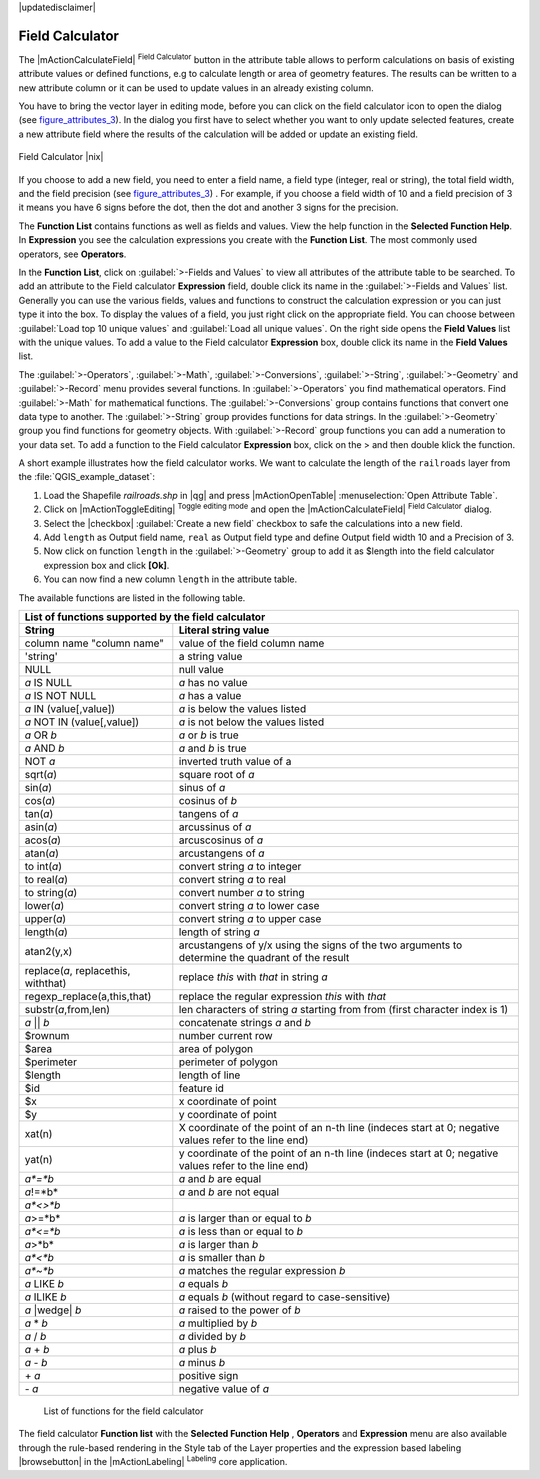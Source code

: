.. comment out this disclaimer (by putting '.. ' in front of it) if file is uptodate with release

|updatedisclaimer|

.. index:: Field_Calculator, Calculator_Field, Derived_Fields

.. _vector_field_calculator:

Field Calculator
================

The |mActionCalculateField| :sup:`Field Calculator` button in the attribute 
table allows to perform calculations on basis of existing attribute values or 
defined functions, e.g to calculate length or area of geometry features. The 
results can be written to a new attribute column or it can be used to update 
values in an already existing column.

You have to bring the vector layer in editing mode, before you can click on 
the field calculator icon to open the dialog (see figure_attributes_3_). In 
the dialog you first have to select whether you want to only update selected features,
create a new attribute field where the results of the calculation will be added or update an existing 
field.

.. _figure_attributes_3:

.. only:: html
   
   **Figure Attributes 3:** 

.. figure:: /static/user_manual/working_with_vector/fieldcalculator.png
   :width: 50em
   :align: center

   Field Calculator |nix|

If you choose to add a new field, you need to enter a field name, a field type
(integer, real or string), the total field width, and the field precision (see figure_attributes_3_) .
For example, if you choose a field width of 10 and a field precision of 3 it 
means you have 6 signs before the dot, then the dot and another 3 signs for 
the precision.

The **Function List** contains functions as well as fields and values. View the help function in the **Selected Function Help**. In **Expression** you see the calculation expressions you create with the **Function List**. The most commonly used operators, see **Operators**.

In the **Function List**, click on :guilabel:`>-Fields and Values` to view all attributes of the attribute table
to be searched. To add an attribute to the Field calculator **Expression** field, 
double click its name in the :guilabel:`>-Fields and Values` list. Generally you can use the various 
fields, values and functions to construct the calculation expression or you 
can just type it into the box.
To display the values ​​of a field, you just right click on the appropriate field. 
You can choose between :guilabel:`Load top 10 unique values` and :guilabel:`Load all unique values`.
On the right side opens the **Field Values** list with the unique values.
To add a value to the Field calculator **Expression** box, double click its name in 
the **Field Values** list.

The :guilabel:`>-Operators`, :guilabel:`>-Math`, :guilabel:`>-Conversions`, :guilabel:`>-String`, :guilabel:`>-Geometry` and :guilabel:`>-Record` menu provides several functions.
In :guilabel:`>-Operators` you find mathematical operators.
Find :guilabel:`>-Math` for mathematical functions.
The :guilabel:`>-Conversions` group contains functions that convert one data type to another.
The :guilabel:`>-String` group provides functions for data strings.
In the :guilabel:`>-Geometry` group you find functions for geometry objects.
With :guilabel:`>-Record` group functions you can add a numeration to your data set. 
To add a function to the Field calculator **Expression** box, click on the > and then double klick the function. 

A short example illustrates how the field calculator works. We want to 
calculate the length of the ``railroads`` layer from the 
:file:`QGIS_example_dataset`:

#. Load the Shapefile *railroads.shp* in |qg| and press |mActionOpenTable| :menuselection:`Open Attribute Table`.
#. Click on |mActionToggleEditing| :sup:`Toggle editing mode` and open the 
   |mActionCalculateField| :sup:`Field Calculator` dialog.
#. Select the |checkbox| :guilabel:`Create a new field` checkbox to safe the calculations into a new field.
#. Add ``length`` as Output field name, ``real`` as Output field type and 
   define Output field width 10 and a Precision of 3.
#. Now click on function ``length`` in the :guilabel:`>-Geometry` group to add it as \$length into the field 
   calculator expression box and click **[Ok]**.
#. You can now find a new column ``length`` in the attribute table.


The available functions are listed in the following table.

.. index:: Field_Calculator_Functions

===================================  ========================================================
List of functions supported by the field calculator
---------------------------------------------------------------------------------------------
String                               Literal string value
===================================  ========================================================
column name "column name"            value of the field column name
'string'                             a string value
NULL                                 null value
*a* IS NULL                          *a* has no value
*a* IS NOT NULL                      *a* has a value
*a* IN (value[,value])               *a* is below the values listed
*a* NOT IN (value[,value])           *a* is not below the values listed
*a* OR *b*                           *a* or *b* is true
*a* AND *b*                          *a* and *b* is true
NOT *a*                              inverted truth value of a
sqrt(*a*)                            square root of *a*
sin(*a*)                             sinus of *a* 
cos(*a*)                             cosinus of *b*
tan(*a*)  			     tangens of *a*
asin(*a*) 			     arcussinus of *a*
acos(*a*) 			     arcuscosinus of *a* 
atan(*a*) 			     arcustangens of *a*
to int(*a*) 			     convert string *a* to integer
to real(*a*) 			     convert string *a* to real
to string(*a*)			     convert number *a* to string
lower(*a*)    			     convert string *a* to lower case
upper(*a*)			     convert string *a* to upper case
length(*a*)			     length of string *a*
atan2(y,x)  			     arcustangens of y/x using the signs of the two arguments 
                                     to determine the quadrant of the result
replace(*a*, replacethis, withthat)  replace *this* with *that* in string *a*
regexp_replace(a,this,that)          replace the regular expression *this* with *that*
substr(*a*,from,len)                 len characters of string *a* starting from from 
                                     (first character index is 1)
*a* || *b*                           concatenate strings *a* and *b*
\$rownum    			     number current row
\$area  			     area of polygon
\$perimeter			     perimeter of polygon
\$length   			     length of line
\$id     			     feature id
\$x  				     x coordinate of point
\$y  				     y coordinate of point
xat(n)                               X coordinate of the point of an n-th line (indeces start at 0;
                                     negative values refer to the line end)
yat(n)                               y coordinate of the point of an n-th line (indeces start at 0;
                                     negative values refer to the line end)
*a*=*b*                              *a* and *b* are equal
*a*!=*b*                             *a* and *b* are not equal
*a*<>*b*
*a*>=*b*                             *a* is larger than or equal to *b*
*a*<=*b*                             *a* is less than or equal to *b*
*a*>*b*                              *a* is larger than *b*
*a*<*b*                              *a* is smaller than *b*
*a*~*b*                              *a* matches the regular expression *b*
*a* LIKE *b*                         *a* equals *b*
*a* ILIKE *b*                        *a* equals *b* (without regard to case-sensitive)
*a* |wedge| *b*  		     *a* raised to the power of *b* 
*a* \* *b*        		     *a* multiplied by *b*
*a* / *b*  			     *a* divided by *b* 
*a* + *b*  			     *a* plus *b*
*a* - *b*  			     *a* minus *b*
\+ *a*     			     positive sign
\- *a*  			     negative value of *a*
===================================  ========================================================

   List of functions for the field calculator

The field calculator **Function list** with the **Selected Function Help** , **Operators** and **Expression** menu are also available
through the rule-based rendering in the Style tab of the Layer properties and the expression based labeling |browsebutton|
in the |mActionLabeling| :sup:`Labeling` core application.  
